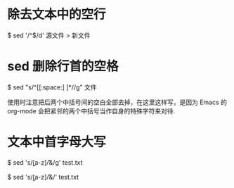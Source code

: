 * 除去文本中的空行
  $ sed '/^$/d' 源文件 > 新文件
* sed 删除行首的空格
  $ sed "s/^[[:space:] ]*//g" 文件

  使用时注意把后两个中括号间的空白全部去掉，在这里这样写，是因为 Emacs 的
  org-mode 会把紧邻的两个中括号当作自身的特殊字符来对待.
  
* 文本中首字母大写
  # 文本中每个单词的首字母大写
  $ sed 's/\b[a-z]/\U&/g' test.txt
  # 文本中每行第一个单词首字母大写
  $ sed 's/\b[a-z]/\U&/' test.txt

